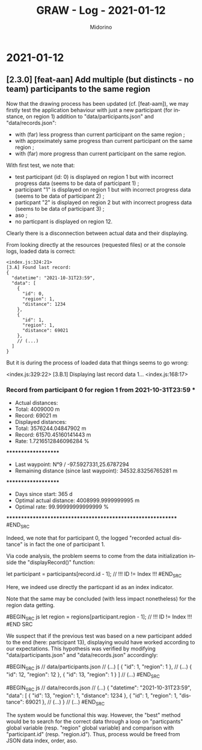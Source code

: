 #+TITLE:     GRAW - Log - 2021-01-12
#+AUTHOR:    Midorino
#+EMAIL:     midorino@protonmail.com
#+LANGUAGE:  en

#+HTML_LINK_HOME: https://midorino.github.io

* 2021-01-12

** [2.3.0] [feat-aan] Add multiple (but distincts - no team) participants to the same region

Now that the drawing process has been updated (cf. [feat-aam]), we may firstly test the application behaviour with just a new participant (for instance, on region 1) addition to "data/participants.json" and "data/records.json":

- with (far) less progress than current participant on the same region ;
- with approximately same progress than current participant on the same region ;
- with (far) more progress than current participant on the same region.

With first test, we note that:

- test participant (id: 0) is displayed on region 1 but with incorrect progress data (seems to be data of participant 1) ;
- participant "1" is displayed on region 1 but with incorrect progress data (seems to be data of participant 2) ;
- particpant "2" is displayed on region 2 but with incorrect progress data (seems to be data of participant 3) ;
- aso ;
- no particpant is displayed on region 12.

Clearly there is a disconnection between actual data and their displaying.

From looking directly at the resources (requested files) or at the console logs, loaded data is correct:

#+BEGIN_SRC
<index.js:324:21>
[3.A] Found last record:
{
  "datetime": "2021-10-31T23:59",
  "data": [
    {
      "id": 0,
      "region": 1,
      "distance": 1234
    },
    {
      "id": 1,
      "region": 1,
      "distance": 69021
    },
    // (...)
  ]
}
#+END_SRC

But it is during the process of loaded data that things seems to go wrong:

#+BEGIN_SRC
<index.js:329:22>
[3.B.1] Displaying last record data 1...
<index.js:168:17>
*** Record from participant 0 for region 1 from 2021-10-31T23:59 ***
+ Actual distances:
- Total: 4009000 m
- Record: 69021 m
+ Displayed distances:
- Total: 3576244.04847902 m
- Record: 61570.45160141443 m
+ Rate: 1.7216512846096284 %
********************
+ Last waypoint: N°9 / -97.5927331,25.6787294
+ Remaining distance (since last waypoint): 34532.83256765281 m
********************
+ Days since start: 365 d
+ Optimal actual distance: 4008999.9999999995 m
+ Optimal rate: 99.99999999999999 %
************************************************************
#END_SRC

Indeed, we note that for participant 0, the logged "recorded actual distance" is in fact the one of participant 1.

Via code analysis, the problem seems to come from the data initialization inside the "displayRecord()" function:

#+BEGIN_SRC js
let participant = participants[record.id - 1]; // !!! ID != Index !!!
#END_SRC

Here, we indeed use directly the particpant id as an index indicator.

Note that the same may be concluded (with less impact nonetheless) for the region data getting.

#BEGIN_SRC js
let region = regions[participant.region - 1]; // !!! ID != Index !!!
#END SRC

We suspect that if the previous test was based on a new participant added to the end (here: participant 13), displaying would have worked according to our expectations.
This hypothesis was verified by modifying "data/participants.json" and "data/records.json" accordingly:

#BEGIN_SRC js
// data/participants.json
// (...)
[
	{ "id": 1, "region": 1 },
	// (...)
	{ "id": 12, "region": 12 },
	{ "id": 13, "region": 1 }
]
// (...)
#END_SRC

#BEGIN_SRC js
// data/records.json
// (...)
{
		"datetime": "2021-10-31T23:59",
		"data": [
		    {
				"id": 13,
				"region": 1,
				"distance": 1234
			},
			{
				"id": 1,
				"region": 1,
				"distance": 69021
			},
			// (...)
}
// (...)
#END_SRC

The system would be functional this way. However, the "best" method would be to search for the correct data through a loop on "particpants" global variable (resp. "region" global variable) and comparison with "participant.id" (resp. "region.id"). Thus, process would be freed from JSON data index, order, aso.

